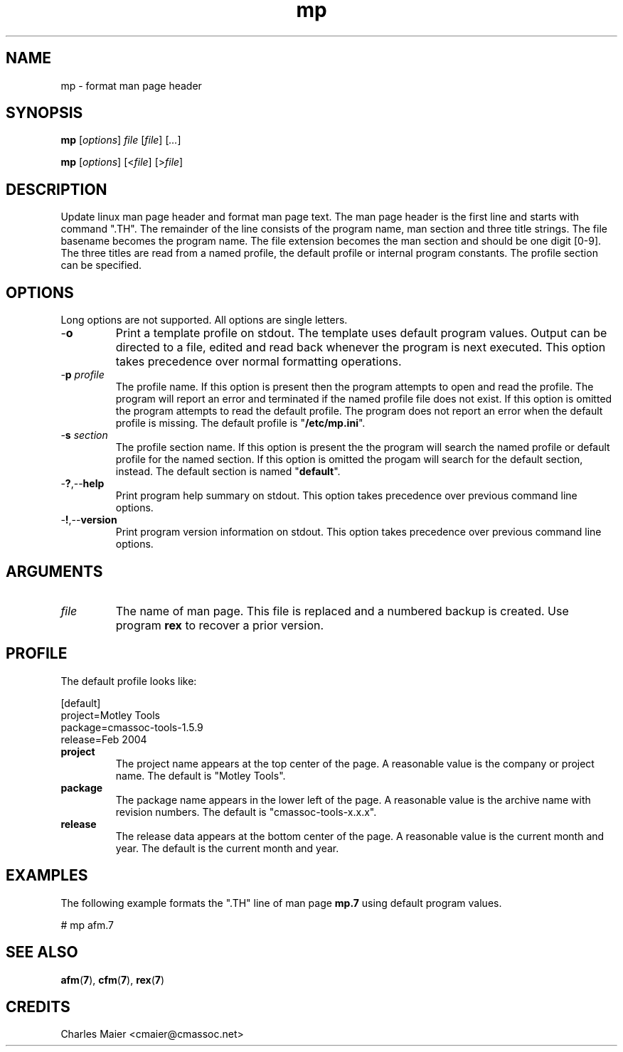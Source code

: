 .TH mp 7 "December 2012" "plc-utils-2.1.3" "Qualcomm Atheros Powerline Toolkit"

.SH NAME
mp - format man page header

.SH SYNOPSIS
.BR mp
.RI [ options ]
.IR file
.RI [ file ] 
.RI [ ... ]
.PP
.BR mp
.RI [ options ]
.RI [< file ]
.RI [> file ]

.SH DESCRIPTION
.PP
Update linux man page header and format man page text.
The man page header is the first line and starts with command ".TH".
The remainder of the line consists of the program name, man section and three title strings.
The file basename becomes the program name.
The file extension becomes the man section and should be one digit [0-9].
The three titles are read from a named profile, the default profile or internal program constants.
The profile section can be specified.

.SH OPTIONS
Long options are not supported.
All options are single letters.

.TP
.RB - o
Print a template profile on stdout.
The template uses default program values.
Output can be directed to a file, edited and read back whenever the program is next executed.
This option takes precedence over normal formatting operations.

.TP
-\fBp\fI profile\fR
The profile name.
If this option is present then the program attempts to open and read the profile.
The program will report an error and terminated if the named profile file does not exist.
If this option is omitted the program attempts to read the default profile.
The program does not report an error when the default profile is missing.
The default profile is "\fB/etc/mp.ini\fR".

.TP
-\fBs\fI section\fR
The profile section name.
If this option is present the the program will search the named profile or default profile for the named section.
If this option is omitted the progam will search for the default section, instead.
The default section is named "\fBdefault\fR".

.TP
.RB - ? ,-- help
Print program help summary on stdout.
This option takes precedence over previous command line options.

.TP
.RB - ! ,-- version
Print program version information on stdout.
This option takes precedence over previous command line options.

.SH ARGUMENTS

.TP
.IR file
The name of man page.
This file is replaced and a numbered backup is created.
Use program \fBrex\fR to recover a prior version.

.SH PROFILE
The default profile looks like:
.PP
   [default]
   project=Motley Tools
   package=cmassoc-tools-1.5.9
   release=Feb 2004

.TP
.BR project
The project name appears at the top center of the page.
A reasonable value is the company or project name.
The default is "Motley Tools".

.TP
.BR package
The package name appears in the lower left of the page.
A reasonable value is the archive name with revision numbers.
The default is "cmassoc-tools-x.x.x".

.TP
.BR release
The release data appears at the bottom center of the page.
A reasonable value is the current month and year.
The default is the current month and year.

.SH EXAMPLES
The following example formats the ".TH" line of man page \fBmp.7\fR using default program values.
.PP
   # mp afm.7

.SH SEE ALSO
.BR afm ( 7 ),
.BR cfm ( 7 ),
.BR rex ( 7 )

.SH CREDITS
 Charles Maier <cmaier@cmassoc.net>
